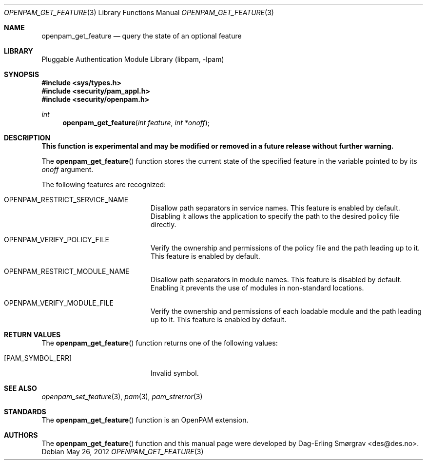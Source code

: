 .\"	$NetBSD: openpam_get_feature.3,v 1.1.1.1.4.2 2013/06/23 06:28:26 tls Exp $
.\"
.\"-
.\" Copyright (c) 2001-2003 Networks Associates Technology, Inc.
.\" Copyright (c) 2004-2011 Dag-Erling Smørgrav
.\" All rights reserved.
.\"
.\" This software was developed for the FreeBSD Project by ThinkSec AS and
.\" Network Associates Laboratories, the Security Research Division of
.\" Network Associates, Inc. under DARPA/SPAWAR contract N66001-01-C-8035
.\" ("CBOSS"), as part of the DARPA CHATS research program.
.\"
.\" Redistribution and use in source and binary forms, with or without
.\" modification, are permitted provided that the following conditions
.\" are met:
.\" 1. Redistributions of source code must retain the above copyright
.\"    notice, this list of conditions and the following disclaimer.
.\" 2. Redistributions in binary form must reproduce the above copyright
.\"    notice, this list of conditions and the following disclaimer in the
.\"    documentation and/or other materials provided with the distribution.
.\" 3. The name of the author may not be used to endorse or promote
.\"    products derived from this software without specific prior written
.\"    permission.
.\"
.\" THIS SOFTWARE IS PROVIDED BY THE AUTHOR AND CONTRIBUTORS ``AS IS'' AND
.\" ANY EXPRESS OR IMPLIED WARRANTIES, INCLUDING, BUT NOT LIMITED TO, THE
.\" IMPLIED WARRANTIES OF MERCHANTABILITY AND FITNESS FOR A PARTICULAR PURPOSE
.\" ARE DISCLAIMED.  IN NO EVENT SHALL THE AUTHOR OR CONTRIBUTORS BE LIABLE
.\" FOR ANY DIRECT, INDIRECT, INCIDENTAL, SPECIAL, EXEMPLARY, OR CONSEQUENTIAL
.\" DAMAGES (INCLUDING, BUT NOT LIMITED TO, PROCUREMENT OF SUBSTITUTE GOODS
.\" OR SERVICES; LOSS OF USE, DATA, OR PROFITS; OR BUSINESS INTERRUPTION)
.\" HOWEVER CAUSED AND ON ANY THEORY OF LIABILITY, WHETHER IN CONTRACT, STRICT
.\" LIABILITY, OR TORT (INCLUDING NEGLIGENCE OR OTHERWISE) ARISING IN ANY WAY
.\" OUT OF THE USE OF THIS SOFTWARE, EVEN IF ADVISED OF THE POSSIBILITY OF
.\" SUCH DAMAGE.
.\"
.\" Id
.\"
.Dd May 26, 2012
.Dt OPENPAM_GET_FEATURE 3
.Os
.Sh NAME
.Nm openpam_get_feature
.Nd query the state of an optional feature
.Sh LIBRARY
.Lb libpam
.Sh SYNOPSIS
.In sys/types.h
.In security/pam_appl.h
.In security/openpam.h
.Ft "int"
.Fn openpam_get_feature "int feature" "int *onoff"
.Sh DESCRIPTION
.Bf Sy
This function is experimental and may be modified or removed in a future release without further warning.
.Ef
.Pp
The
.Fn openpam_get_feature
function stores the current state of the
specified feature in the variable pointed to by its
.Fa onoff
argument.
.Pp
The following features are recognized:
.Bl -tag -width 18n
.It Dv OPENPAM_RESTRICT_SERVICE_NAME
Disallow path separators in service names.
This feature is enabled by default.
Disabling it allows the application to specify the path to
the desired policy file directly.
.It Dv OPENPAM_VERIFY_POLICY_FILE
Verify the ownership and permissions of the policy file
and the path leading up to it.
This feature is enabled by default.
.It Dv OPENPAM_RESTRICT_MODULE_NAME
Disallow path separators in module names.
This feature is disabled by default.
Enabling it prevents the use of modules in non-standard
locations.
.It Dv OPENPAM_VERIFY_MODULE_FILE
Verify the ownership and permissions of each loadable
module and the path leading up to it.
This feature is enabled by default.
.El
.Sh RETURN VALUES
The
.Fn openpam_get_feature
function returns one of the following values:
.Bl -tag -width 18n
.It Bq Er PAM_SYMBOL_ERR
Invalid symbol.
.El
.Sh SEE ALSO
.Xr openpam_set_feature 3 ,
.Xr pam 3 ,
.Xr pam_strerror 3
.Sh STANDARDS
The
.Fn openpam_get_feature
function is an OpenPAM extension.
.Sh AUTHORS
The
.Fn openpam_get_feature
function and this manual page were
developed by
.An Dag-Erling Sm\(/orgrav Aq des@des.no .
